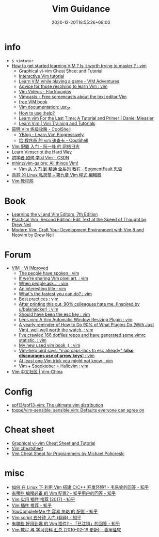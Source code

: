 #+TITLE: Vim Guidance
#+DATE: 2020-12-20T18:55:26+08:00
#+TAGS[]: portal vim
#+CATEGORIES[]: info
#+DRAFT: true

* info
- =$ vimtutor=
- [[https://www.reddit.com/r/vim/comments/br3c1x/how_to_get_started_learning_vim_is_it_worth/][How to get started learning VIM ? Is it worth trying to master ? : vim]]
  - [[http://www.viemu.com/a_vi_vim_graphical_cheat_sheet_tutorial.html][Graphical vi-vim Cheat Sheet and Tutorial]]
  - [[https://www.openvim.com/][Interactive Vim tutorial]]
  - [[https://vim-adventures.com/][Learn VIM while playing a game - VIM Adventures]]
  - [[https://www.reddit.com/r/vim/comments/1u8tbi/advice_for_those_resolving_to_learn_vim/][Advice for those resolving to learn Vim : vim]]
  - [[http://derekwyatt.org/vim/tutorials/][Vim Videos - Flarfnoogins]]
  - [[http://vimcasts.org/][Vimcasts - Free screencasts about the text editor Vim]]
  - [[ftp://ftp.vim.org/pub/vim/doc/book/vimbook-OPL.pdf][free VIM book]]
  - [[http://vimdoc.sourceforge.net/htmldoc/usr_01.html][Vim documentation: usr_01]]
  - [[https://groups.google.com/g/vim_use/c/2ZKTBdhsBC4/m/hETpTMnEAQAJ][How to use :help?]]
  - [[https://danielmiessler.com/study/vim/][Learn vim For the Last Time: A Tutorial and Primer | Daniel Miessler]]
  - [[https://thoughtbot.com/upcase/vim][Learn Vim | Vim Training and Tutorials]]
- [[https://coolshell.cn/articles/5426.html][简明 Vim 练级攻略 - CoolShell]]
  - [[http://yannesposito.com/Scratch/en/blog/Learn-Vim-Progressively/][YBlog - Learn Vim Progressively]]
  - [[https://coolshell.cn/articles/5479.html][给 程序员 的 vim 速查卡 - CoolShell]]
- [[http://www.ruanyifeng.com/blog/2018/09/vimrc.html][Vim 配置 入门 - 阮一峰 的 网络日志]]
- [[https://learnvimscriptthehardway.stevelosh.com/][Learn Vimscript the Hard Way]]
- [[https://blog.csdn.net/xshalk/article/details/52302373][初学者 如何 学习 Vim - CSDN]]
- [[https://github.com/mhinz/vim-galore][mhinz/vim-galore: All things Vim!]]
  - [[https://segmentfault.com/p/1210000008831419/read][Vim 从 入门 到 精通 全系列 教程 - SegmentFault 思否]]
- [[http://linux.vbird.org/linux_basic/0310vi.php][鳥哥 的 Linux 私房菜 -- 第九章 Vim 程式 編輯器]]
- [[https://vimjc.com/][Vim 教程网]]
* Book
- [[https://learning.oreilly.com/library/view/learning-the-vi/9780596529833/][Learning the vi and Vim Editors, 7th Edition]]
- [[https://pragprog.com/titles/dnvim2/practical-vim-second-edition/][Practical Vim, Second Edition: Edit Text at the Speed of Thought by Drew Neil]]
- [[https://pragprog.com/titles/modvim/modern-vim/][Modern Vim: Craft Your Development Environment with Vim 8 and Neovim by Drew Neil]]
* Forum
- [[https://www.reddit.com/r/vim/][VIM - Vi IMproved]]
  - [[https://www.reddit.com/r/vim/comments/bbnywm/the_people_have_spoken/][The people have spoken : vim]]
  - [[https://www.reddit.com/r/vim/comments/ddkd20/if_were_sharing_vim_pixel_art/][If we're sharing Vim pixel art. : vim]]
  - [[https://www.reddit.com/r/vim/comments/j3o6uy/when_people_ask/][When people ask... : vim]]
  - [[https://www.reddit.com/r/vim/comments/e6xlz3/an_interesting_title/][An interesting title : vim]]
  - [[https://www.reddit.com/r/vim/comments/ebsovg/whats_the_fastest_you_can_do/][What's the fastest you can do? : vim]]
  - [[https://www.reddit.com/r/vim/comments/b66e3t/best_practices/][Best practices : vim]]
  - [[https://www.reddit.com/r/vim/comments/bspxk8/after_printing_this_out_90_colleagues_hate_me/][After printing this out, 90% colleagues hate me. (Inspired by u/balanaicker) : vim]]
  - [[https://www.reddit.com/r/vim/comments/jz2jlq/should_have_been_the_esc_key/][Should have been the esc key : vim]]
  - [[https://www.reddit.com/r/vim/comments/f7na5d/lensvim_a_vim_automatic_window_resizing_plugin/][Lens.vim: A Vim Automatic Window Resizing Plugin : vim]]
  - [[https://www.reddit.com/r/vim/comments/gm4fzp/a_yearly_reminder_of_how_to_do_90_of_what_plugins/][A yearly reminder of How to Do 90% of What Plugins Do (With Just Vim), well well worth the watch. : vim]]
  - [[https://www.reddit.com/r/vim/comments/fxal8p/ive_crawled_166_dotfiles_repos_and_have_generated/][I've crawled 166 dotfiles repos and have generated some vimrc statistic. : vim]]
  - [[https://www.reddit.com/r/vim/comments/f12whl/my_new_used_vim_book/][My new used vim book :) : vim]]
  - [[https://www.reddit.com/r/vim/comments/c389g1/vimhelp_bird_says_map_capslock_to_esc_already/][Vim-help bird says: "map caps-lock to esc already" (*also discourages use of arrow keys*) : vim]]
  - [[https://www.reddit.com/r/vim/comments/fqnn86/at_least_one_vim_trick_you_might_not_know/][At least one Vim trick you might not know : vim]]
  - [[https://www.reddit.com/r/vim/comments/j8uhvd/vim_spooktober_hallovim/][Vim + Spooktober = Hallovim : vim]]
- [[http://vim-china.org/][Vim 中文社区 | Vim-China]]
* Config
- [[https://github.com/spf13/spf13-vim][spf13/spf13-vim: The ultimate vim distribution]]
- [[https://github.com/tpope/vim-sensible][tpope/vim-sensible: sensible.vim: Defaults everyone can agree on]]
* Cheat sheet
- [[http://www.viemu.com/a_vi_vim_graphical_cheat_sheet_tutorial.html][Graphical vi-vim Cheat Sheet and Tutorial]]
- [[https://devhints.io/vim][Vim cheatsheet]]
- [[http://michael.peopleofhonoronly.com/vim/][Vim Cheat Sheat for Programmers by Michael Pohoreski]]
* misc
- [[https://www.zhihu.com/question/47691414/answer/373700711][如何 在 Linux 下 利用 Vim 搭建 C/C++ 开发环境? - 韦易笑​的回答 - 知乎]]
- [[https://www.zhihu.com/question/19989337/answer/18304091][有哪些 编程必备 的 Vim 配置? - 知乎用户的回答 - 知乎]]
- [[https://zhuanlan.zhihu.com/p/24742679][Vim 实用 插件 推荐 (2017) - 知乎]]
- [[https://zhuanlan.zhihu.com/p/58816186][Vim 插件 推荐 - 知乎]]
- [[https://zhuanlan.zhihu.com/p/33046090][YouCompleteMe 中 容易 忽略 的 配置 - 知乎]]
- [[https://zhuanlan.zhihu.com/p/37352209][Vim script 五分钟 入门 (翻译) - 知乎]]
- [[https://www.zhihu.com/question/23590572/answer/546352496][有哪些 好用到爆 的 Vim 插件? - 「已注销」的回答 - 知乎]]
- [[https://xbeta.info/vim-tutorials.htm][Vim 教程 与 学习资料 汇总 (2010-02-19 更新) – 善用佳软]]
